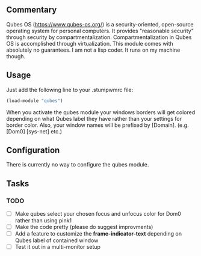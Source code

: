 ** Commentary
Qubes OS (https://www.qubes-os.org/) is a security-oriented, open-source operating system for personal computers.
It provides "reasonable security" through security by compartmentalization. Compartmentalization in Qubes OS is accomplished through virtualization.
This module comes with absolutely no guarantees. I am not a lisp coder. It runs on my machine though.

** Usage

Just add the following line to your .stumpwmrc file:
#+BEGIN_SRC lisp
(load-module "qubes")
#+END_SRC

When you activate the qubes module your windows borders will get colored
depending on what Qubes label they have rather than your settings for border color.
Also, your window names will be prefixed by [Domain]. (e.g. [Dom0] [sys-net] etc.)

** Configuration

There is currently no way to configure the qubes module.

** Tasks
*** TODO 
- [ ] Make qubes select your chosen focus and unfocus color for Dom0 rather than using pink1
- [ ] Make the code pretty (please do suggest improvments)
- [ ] Add a feature to customize the *frame-indicator-text* depending on Qubes label of contained window
- [ ] Test it out in a multi-monitor setup
